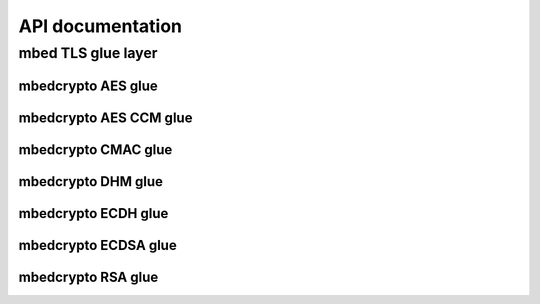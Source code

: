 .. _nrf_security_api:

API documentation
#################

.. _nrf_security_api_mbedcrypto_glue:

mbed TLS glue layer
********************************

.. doxygengroup:: mbedcrypto_glue
   :project: nrfxlib
   :members:
   

.. _nrf_security_api_mbedcrypto_glue_aes:

mbedcrypto AES glue
===================

.. doxygengroup:: mbedcrypto_glue_aes
   :project: nrfxlib
   :members:

   
.. _nrf_security_api_mbedcrypto_glue_aes_ccm:

mbedcrypto AES CCM glue
=======================

.. doxygengroup:: mbedcrypto_glue_aes_ccm
   :project: nrfxlib
   :members:


.. _nrf_security_api_mbedcrypto_glue_cmac:

mbedcrypto CMAC glue
====================

.. doxygengroup:: mbedcrypto_glue_cmac
   :project: nrfxlib
   :members:


.. _nrf_security_api_mbedcrypto_glue_dhm:

mbedcrypto DHM glue
===================

.. doxygengroup:: mbedcrypto_glue_dhm
   :project: nrfxlib
   :members:
   

.. _nrf_security_api_mbedcrypto_glue_ecdh:

mbedcrypto ECDH glue
====================

.. doxygengroup:: mbedcrypto_glue_ecdh
   :project: nrfxlib
   :members:
   
   
.. _nrf_security_api_mbedcrypto_glue_ecdsa:

mbedcrypto ECDSA glue
=====================

.. doxygengroup:: mbedcrypto_glue_ecdsa
   :project: nrfxlib
   :members:   


.. _nrf_security_api_mbedcrypto_glue_rsa:

mbedcrypto RSA glue
===================

.. doxygengroup:: mbedcrypto_glue_rsa
   :project: nrfxlib
   :members:   

